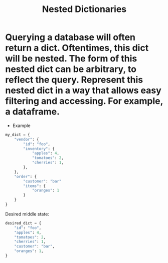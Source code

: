 #+title: Nested Dictionaries

* Querying a database will often return a dict. Oftentimes, this dict will be nested. The form of this nested dict can be arbitrary, to reflect the query. Represent this nested dict in a way that allows easy filtering and accessing. For example, a dataframe.

+ Example

#+begin_src python
my_dict = {
    "vendor": {
        "id": "foo",
        "inventory": {
            "apples": 4,
            "tomatoes": 2,
            "cherries": 1,
        },
    },
    "order": {
        "customer": "bar"
        "items": {
            "oranges": 1
        }
    }
}
#+end_src

Desired middle state:
 
#+begin_src python
desired_dict = {
    "id": "foo",
    "apples": 4,
    "tomatoes": 2,
    "cherries": 1,
    "customer": "bar",
    "oranges": 1,
}
#+end_src

